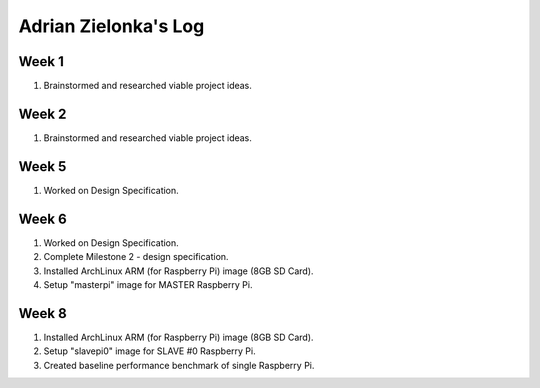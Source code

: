 Adrian Zielonka's Log
=====================

Week 1
------
1. Brainstormed and researched viable project ideas.

Week 2
------
1. Brainstormed and researched viable project ideas.

Week 5
------
1. Worked on Design Specification.

Week 6
------
1. Worked on Design Specification.
2. Complete Milestone 2 - design specification.
3. Installed ArchLinux ARM (for Raspberry Pi) image (8GB SD Card).
4. Setup "masterpi" image for MASTER Raspberry Pi.

Week 8
------
1. Installed ArchLinux ARM (for Raspberry Pi) image (8GB SD Card).
2. Setup "slavepi0" image for SLAVE #0 Raspberry Pi.
3. Created baseline performance benchmark of single Raspberry Pi.
